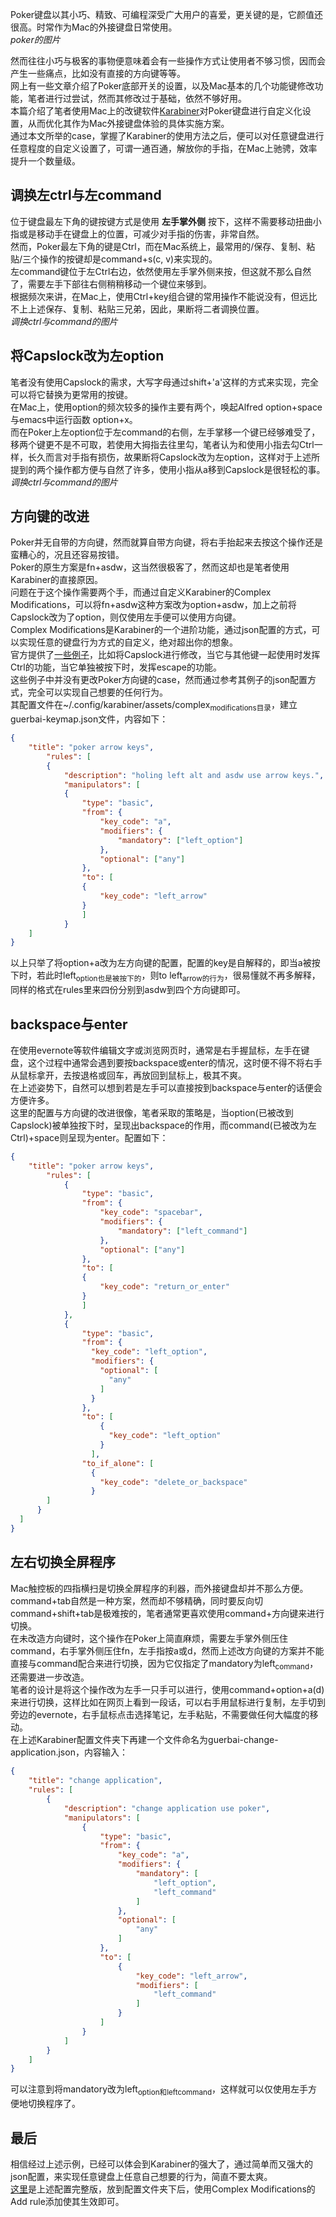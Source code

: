 #+OPTIONS: toc:nil
# * 使用Karabiner改善Poker键盘体验

Poker键盘以其小巧、精致、可编程深受广大用户的喜爱，更关键的是，它颜值还很高。时常作为Mac的外接键盘日常使用。\\
[[poker的图片]]

然而往往小巧与极客的事物便意味着会有一些操作方式让使用者不够习惯，因而会产生一些痛点，比如没有直接的方向键等等。\\
网上有一些文章介绍了Poker底部开关的设置，以及Mac基本的几个功能键修改功能，笔者进行过尝试，然而其修改过于基础，依然不够好用。\\

本篇介绍了笔者使用Mac上的改键软件[[https://pqrs.org/osx/karabiner/][Karabiner]]对Poker键盘进行自定义化设置，从而优化其作为Mac外接键盘体验的具体实施方案。\\
通过本文所举的case，掌握了Karabiner的使用方法之后，便可以对任意键盘进行任意程度的自定义设置了，可谓一通百通，解放你的手指，在Mac上驰骋，效率提升一个数量级。

** 调换左ctrl与左command
   位于键盘最左下角的键按键方式是使用 *左手掌外侧* 按下，这样不需要移动扭曲小指或是移动手在键盘上的位置，可减少对手指的伤害，非常自然。\\
   然而，Poker最左下角的键是Ctrl，而在Mac系统上，最常用的/保存、复制、粘贴/三个操作的按键却是command+s(c, v)来实现的。\\
   左command键位于左Ctrl右边，依然使用左手掌外侧来按，但这就不那么自然了，需要左手下部往右侧稍稍移动一个键位来够到。\\
   根据频次来讲，在Mac上，使用Ctrl+key组合键的常用操作不能说没有，但远比不上上述保存、复制、粘贴三兄弟，因此，果断将二者调换位置。\\
   [[调换ctrl与command的图片]]

** 将Capslock改为左option
   笔者没有使用Capslock的需求，大写字母通过shift+'a'这样的方式来实现，完全可以将它替换为更常用的按键。\\
   在Mac上，使用option的频次较多的操作主要有两个，唤起Alfred option+space与emacs中运行函数 option+x。\\
   而在Poker上左option位于左command的右侧，左手掌移一个键已经够难受了，移两个键更不是不可取，若使用大拇指去往里勾，笔者认为和使用小指去勾Ctrl一样，长久而言对手指有损伤，故果断将Capslock改为左option，这样对于上述所提到的两个操作都方便与自然了许多，使用小指从a移到Capslock是很轻松的事。\\

   [[调换ctrl与command的图片]]

** 方向键的改进
   Poker并无自带的方向键，然而就算自带方向键，将右手抬起来去按这个操作还是蛮糟心的，况且还容易按错。\\
   Poker的原生方案是fn+asdw，这当然很极客了，然而这却也是笔者使用Karabiner的直接原因。\\
   问题在于这个操作需要两个手，而通过自定义Karabiner的Complex Modifications，可以将fn+asdw这种方案改为option+asdw，加上之前将Capslock改为了option，则仅使用左手便可以使用方向键。\\
   
   Complex Modifications是Karabiner的一个进阶功能，通过json配置的方式，可以实现任意的键盘行为方式的自定义，绝对超出你的想象。\\
   官方提供了[[https://pqrs.org/osx/karabiner/complex_modifications/][一些例子]]，比如将Capslock进行修改，当它与其他键一起使用时发挥Ctrl的功能，当它单独被按下时，发挥escape的功能。\\
   这些例子中并没有更改Poker方向键的case，然而通过参考其例子的json配置方式，完全可以实现自己想要的任何行为。\\
   其配置文件在~/.config/karabiner/assets/complex_modifications目录，建立guerbai-keymap.json文件，内容如下：
#+BEGIN_SRC json
{
	"title": "poker arrow keys",
		"rules": [
		{
			"description": "holing left alt and asdw use arrow keys.",
			"manipulators": [
			{
				"type": "basic",
				"from": {
					"key_code": "a",
					"modifiers": {
						"mandatory": ["left_option"]
					},
					"optional": ["any"]
				},
				"to": [
				{
					"key_code": "left_arrow"
				}
				]
			}
	]
}
#+END_SRC
    以上只举了将option+a改为左方向键的配置，配置的key是自解释的，即当a被按下时，若此时left_option也是被按下的，则to left_arrow的行为，很易懂就不再多解释，同样的格式在rules里来四份分别到asdw到四个方向键即可。

** backspace与enter
   在使用evernote等软件编辑文字或浏览网页时，通常是右手握鼠标，左手在键盘，这个过程中通常会遇到要按backspace或enter的情况，这时便不得不将右手从鼠标拿开，去按退格或回车，再放回到鼠标上，极其不爽。\\
   在上述姿势下，自然可以想到若是左手可以直接按到backspace与enter的话便会方便许多。\\
   这里的配置与方向键的改进很像，笔者采取的策略是，当option(已被改到Capslock)被单独按下时，呈现出backspace的作用，而command(已被改为左Ctrl)+space则呈现为enter。配置如下：
#+BEGIN_SRC json
{
	"title": "poker arrow keys",
		"rules": [
			{
				"type": "basic",
				"from": {
					"key_code": "spacebar",
					"modifiers": {
						"mandatory": ["left_command"]
					},
					"optional": ["any"]
				},
				"to": [
				{
					"key_code": "return_or_enter"
				}
				]
			},
			{
				"type": "basic",
				"from": {
				  "key_code": "left_option",
				  "modifiers": {
					"optional": [
					  "any"
					]
				  }
				},
				"to": [
					{
					  "key_code": "left_option"
					}
				  ],
				"to_if_alone": [
				  {
					"key_code": "delete_or_backspace"
				  }
        ]
      }
  ]
}
#+END_SRC

** 左右切换全屏程序
   Mac触控板的四指横扫是切换全屏程序的利器，而外接键盘却并不那么方便。command+tab自然是一种方案，然而却不够精确，同时要反向切command+shift+tab是极难按的，笔者通常更喜欢使用command+方向键来进行切换。\\
   在未改造方向键时，这个操作在Poker上简直麻烦，需要左手掌外侧压住command，右手掌外侧压住fn，左手指按a或d，然而上述改方向键的方案并不能直接与command配合来进行切换，因为它仅指定了mandatory为left_command，还需要进一步改造。\\
   笔者的设计是将这个操作改为左手一只手可以进行，使用command+option+a(d)来进行切换，这样比如在网页上看到一段话，可以右手用鼠标进行复制，左手切到旁边的evernote，右手鼠标点击选择笔记，左手粘贴，不需要做任何大幅度的移动。\\
   在上述Karabiner配置文件夹下再建一个文件命名为guerbai-change-application.json，内容输入：
#+BEGIN_SRC json
{
	"title": "change application",
	"rules": [
		{
			"description": "change application use poker",
			"manipulators": [
				{
					"type": "basic",
					"from": {
						"key_code": "a",
						"modifiers": {
							"mandatory": [
								"left_option",
								"left_command"
							]
						},
						"optional": [
							"any"
						]
					},
					"to": [
						{
							"key_code": "left_arrow",
							"modifiers": [
								"left_command"
							]
						}
					]
				}
			]
		}
	]
}
#+END_SRC
    可以注意到将mandatory改为left_option和left_command，这样就可以仅使用左手方便地切换程序了。

** 最后
   相信经过上述示例，已经可以体会到Karabiner的强大了，通过简单而又强大的json配置，来实现任意键盘上任意自己想要的行为，简直不要太爽。\\
   [[https://gist.github.com/guerbai/2d3d98f6409452d5951ac4aa0e735b2f][这里]]是上述配置完整版，放到配置文件夹下后，使用Complex Modifications的Add rule添加使其生效即可。
   

